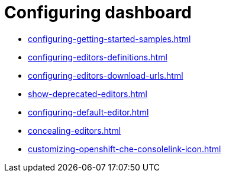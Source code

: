 :_content-type: ASSEMBLY
:description: Configuring dashboard
:keywords: administration-guide, configuring, dashboard
:navtitle: Configuring dashboard
:page-aliases:

[id="configuring-dashboard"]
= Configuring dashboard

* xref:configuring-getting-started-samples.adoc[]

* xref:configuring-editors-definitions.adoc[]

* xref:configuring-editors-download-urls.adoc[]

* xref:show-deprecated-editors.adoc[]

* xref:configuring-default-editor.adoc[]

* xref:concealing-editors.adoc[]

* xref:customizing-openshift-che-consolelink-icon.adoc[]

